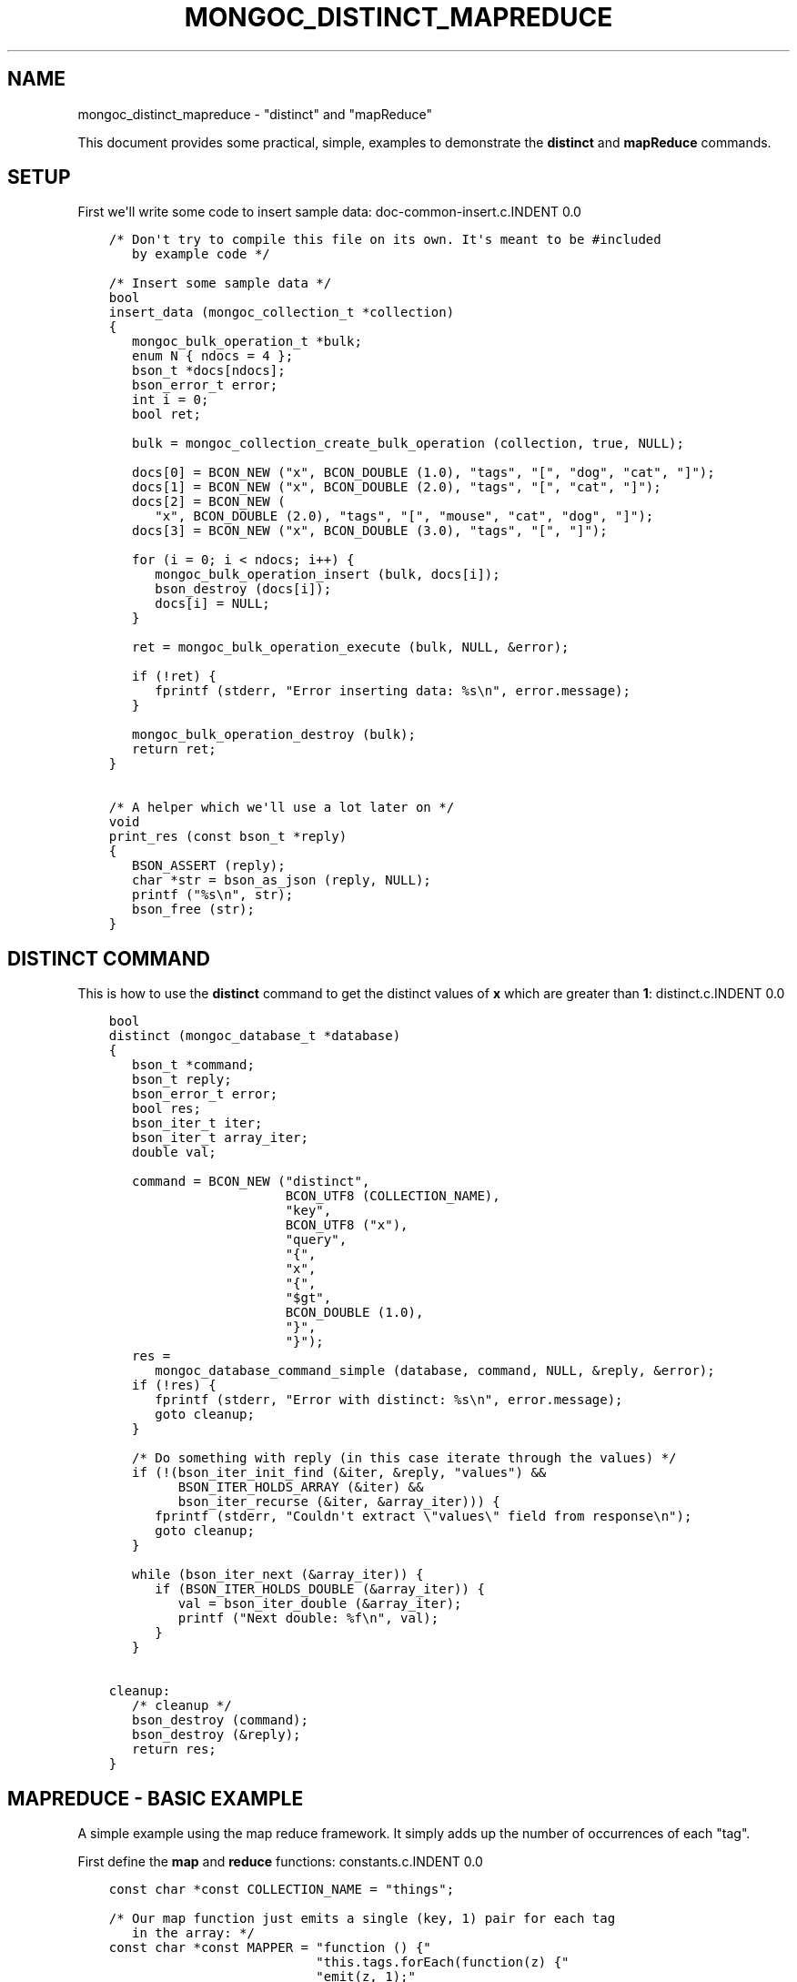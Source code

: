 .\" Man page generated from reStructuredText.
.
.TH "MONGOC_DISTINCT_MAPREDUCE" "3" "Feb 02, 2017" "1.6.0" "MongoDB C Driver"
.SH NAME
mongoc_distinct_mapreduce \- "distinct" and "mapReduce"
.
.nr rst2man-indent-level 0
.
.de1 rstReportMargin
\\$1 \\n[an-margin]
level \\n[rst2man-indent-level]
level margin: \\n[rst2man-indent\\n[rst2man-indent-level]]
-
\\n[rst2man-indent0]
\\n[rst2man-indent1]
\\n[rst2man-indent2]
..
.de1 INDENT
.\" .rstReportMargin pre:
. RS \\$1
. nr rst2man-indent\\n[rst2man-indent-level] \\n[an-margin]
. nr rst2man-indent-level +1
.\" .rstReportMargin post:
..
.de UNINDENT
. RE
.\" indent \\n[an-margin]
.\" old: \\n[rst2man-indent\\n[rst2man-indent-level]]
.nr rst2man-indent-level -1
.\" new: \\n[rst2man-indent\\n[rst2man-indent-level]]
.in \\n[rst2man-indent\\n[rst2man-indent-level]]u
..
.sp
This document provides some practical, simple, examples to demonstrate the \fBdistinct\fP and \fBmapReduce\fP commands.
.SH SETUP
.sp
First we\(aqll write some code to insert sample data:
doc\-common\-insert.c.INDENT 0.0
.INDENT 3.5
.sp
.nf
.ft C
/* Don\(aqt try to compile this file on its own. It\(aqs meant to be #included
   by example code */

/* Insert some sample data */
bool
insert_data (mongoc_collection_t *collection)
{
   mongoc_bulk_operation_t *bulk;
   enum N { ndocs = 4 };
   bson_t *docs[ndocs];
   bson_error_t error;
   int i = 0;
   bool ret;

   bulk = mongoc_collection_create_bulk_operation (collection, true, NULL);

   docs[0] = BCON_NEW ("x", BCON_DOUBLE (1.0), "tags", "[", "dog", "cat", "]");
   docs[1] = BCON_NEW ("x", BCON_DOUBLE (2.0), "tags", "[", "cat", "]");
   docs[2] = BCON_NEW (
      "x", BCON_DOUBLE (2.0), "tags", "[", "mouse", "cat", "dog", "]");
   docs[3] = BCON_NEW ("x", BCON_DOUBLE (3.0), "tags", "[", "]");

   for (i = 0; i < ndocs; i++) {
      mongoc_bulk_operation_insert (bulk, docs[i]);
      bson_destroy (docs[i]);
      docs[i] = NULL;
   }

   ret = mongoc_bulk_operation_execute (bulk, NULL, &error);

   if (!ret) {
      fprintf (stderr, "Error inserting data: %s\en", error.message);
   }

   mongoc_bulk_operation_destroy (bulk);
   return ret;
}

/* A helper which we\(aqll use a lot later on */
void
print_res (const bson_t *reply)
{
   BSON_ASSERT (reply);
   char *str = bson_as_json (reply, NULL);
   printf ("%s\en", str);
   bson_free (str);
}

.ft P
.fi
.UNINDENT
.UNINDENT
.SH "DISTINCT" COMMAND
.sp
This is how to use the \fBdistinct\fP command to get the distinct values of \fBx\fP which are greater than \fB1\fP:
distinct.c.INDENT 0.0
.INDENT 3.5
.sp
.nf
.ft C
bool
distinct (mongoc_database_t *database)
{
   bson_t *command;
   bson_t reply;
   bson_error_t error;
   bool res;
   bson_iter_t iter;
   bson_iter_t array_iter;
   double val;

   command = BCON_NEW ("distinct",
                       BCON_UTF8 (COLLECTION_NAME),
                       "key",
                       BCON_UTF8 ("x"),
                       "query",
                       "{",
                       "x",
                       "{",
                       "$gt",
                       BCON_DOUBLE (1.0),
                       "}",
                       "}");
   res =
      mongoc_database_command_simple (database, command, NULL, &reply, &error);
   if (!res) {
      fprintf (stderr, "Error with distinct: %s\en", error.message);
      goto cleanup;
   }

   /* Do something with reply (in this case iterate through the values) */
   if (!(bson_iter_init_find (&iter, &reply, "values") &&
         BSON_ITER_HOLDS_ARRAY (&iter) &&
         bson_iter_recurse (&iter, &array_iter))) {
      fprintf (stderr, "Couldn\(aqt extract \e"values\e" field from response\en");
      goto cleanup;
   }

   while (bson_iter_next (&array_iter)) {
      if (BSON_ITER_HOLDS_DOUBLE (&array_iter)) {
         val = bson_iter_double (&array_iter);
         printf ("Next double: %f\en", val);
      }
   }

cleanup:
   /* cleanup */
   bson_destroy (command);
   bson_destroy (&reply);
   return res;
}

.ft P
.fi
.UNINDENT
.UNINDENT
.SH "MAPREDUCE" - BASIC EXAMPLE
.sp
A simple example using the map reduce framework. It simply adds up the number of occurrences of each "tag".
.sp
First define the \fBmap\fP and \fBreduce\fP functions:
constants.c.INDENT 0.0
.INDENT 3.5
.sp
.nf
.ft C
const char *const COLLECTION_NAME = "things";

/* Our map function just emits a single (key, 1) pair for each tag
   in the array: */
const char *const MAPPER = "function () {"
                           "this.tags.forEach(function(z) {"
                           "emit(z, 1);"
                           "});"
                           "}";

/* The reduce function sums over all of the emitted values for a
   given key: */
const char *const REDUCER = "function (key, values) {"
                            "var total = 0;"
                            "for (var i = 0; i < values.length; i++) {"
                            "total += values[i];"
                            "}"
                            "return total;"
                            "}";
/* Note We can\(aqt just return values.length as the reduce function
   might be called iteratively on the results of other reduce
   steps. */

.ft P
.fi
.UNINDENT
.UNINDENT
.sp
Run the \fBmapReduce\fP command:
map\-reduce\-basic.c.INDENT 0.0
.INDENT 3.5
.sp
.nf
.ft C
bool
map_reduce_basic (mongoc_database_t *database)
{
   bson_t reply;
   bson_t *command;
   bool res;
   bson_error_t error;
   mongoc_cursor_t *cursor;
   const bson_t *doc;

   bool map_reduce_done = false;
   bool query_done = false;

   const char *out_collection_name = "outCollection";
   mongoc_collection_t *out_collection;

   /* Empty find query */
   bson_t find_query = BSON_INITIALIZER;

   /* Construct the mapReduce command */

   /* Other arguments can also be specified here, like "query" or
      "limit" and so on */
   command = BCON_NEW ("mapReduce",
                       BCON_UTF8 (COLLECTION_NAME),
                       "map",
                       BCON_CODE (MAPPER),
                       "reduce",
                       BCON_CODE (REDUCER),
                       "out",
                       BCON_UTF8 (out_collection_name));
   res =
      mongoc_database_command_simple (database, command, NULL, &reply, &error);
   map_reduce_done = true;

   if (!res) {
      fprintf (stderr, "MapReduce failed: %s\en", error.message);
      goto cleanup;
   }

   /* Do something with the reply (it doesn\(aqt contain the mapReduce results) */
   print_res (&reply);

   /* Now we\(aqll query outCollection to see what the results are */
   out_collection =
      mongoc_database_get_collection (database, out_collection_name);
   cursor = mongoc_collection_find_with_opts (
      out_collection, &find_query, NULL, NULL);
   query_done = true;

   /* Do something with the results */
   while (mongoc_cursor_next (cursor, &doc)) {
      print_res (doc);
   }

   if (mongoc_cursor_error (cursor, &error)) {
      fprintf (stderr, "ERROR: %s\en", error.message);
      res = false;
      goto cleanup;
   }

cleanup:
   /* cleanup */
   if (query_done) {
      mongoc_cursor_destroy (cursor);
      mongoc_collection_destroy (out_collection);
   }

   if (map_reduce_done) {
      bson_destroy (&reply);
      bson_destroy (command);
   }

   return res;
}

.ft P
.fi
.UNINDENT
.UNINDENT
.SH "MAPREDUCE" - MORE COMPLICATED EXAMPLE
.sp
You must have replica set running for this.
.sp
In this example we contact a secondary in the replica set and do an "inline" map reduce, so the results are returned immediately:
map\-reduce\-advanced.c.INDENT 0.0
.INDENT 3.5
.sp
.nf
.ft C
bool
map_reduce_advanced (mongoc_database_t *database)
{
   bson_t *command;
   bson_error_t error;
   bool res = true;
   mongoc_cursor_t *cursor;
   mongoc_read_prefs_t *read_pref;
   const bson_t *doc;

   /* Construct the mapReduce command */
   /* Other arguments can also be specified here, like "query" or "limit"
      and so on */

   /* Read the results inline from a secondary replica */
   command = BCON_NEW ("mapReduce",
                       BCON_UTF8 (COLLECTION_NAME),
                       "map",
                       BCON_CODE (MAPPER),
                       "reduce",
                       BCON_CODE (REDUCER),
                       "out",
                       "{",
                       "inline",
                       "1",
                       "}");

   read_pref = mongoc_read_prefs_new (MONGOC_READ_SECONDARY);
   cursor = mongoc_database_command (
      database, MONGOC_QUERY_NONE, 0, 0, 0, command, NULL, read_pref);

   /* Do something with the results */
   while (mongoc_cursor_next (cursor, &doc)) {
      print_res (doc);
   }

   if (mongoc_cursor_error (cursor, &error)) {
      fprintf (stderr, "ERROR: %s\en", error.message);
      res = false;
   }

   mongoc_cursor_destroy (cursor);
   mongoc_read_prefs_destroy (read_pref);
   bson_destroy (command);

   return res;
}

.ft P
.fi
.UNINDENT
.UNINDENT
.SH RUNNING THE EXAMPLES
.sp
Here\(aqs how to run the example code
basic\-aggregation.c.INDENT 0.0
.INDENT 3.5
.sp
.nf
.ft C
/*
 * Copyright 2016 MongoDB, Inc.
 *
 * Licensed under the Apache License, Version 2.0 (the "License");
 * you may not use this file except in compliance with the License.
 * You may obtain a copy of the License at
 *
 *   http://www.apache.org/licenses/LICENSE\-2.0
 *
 * Unless required by applicable law or agreed to in writing, software
 * distributed under the License is distributed on an "AS IS" BASIS,
 * WITHOUT WARRANTIES OR CONDITIONS OF ANY KIND, either express or implied.
 * See the License for the specific language governing permissions and
 * limitations under the License.
 */


#include <mongoc.h>
#include <stdio.h>


#include "constants.c"

#include "../doc\-common\-insert.c"
#include "distinct.c"
#include "map\-reduce\-basic.c"
#include "map\-reduce\-advanced.c"


int
main (int argc, char *argv[])
{
   mongoc_database_t *database = NULL;
   mongoc_client_t *client = NULL;
   mongoc_collection_t *collection = NULL;
   char *host_and_port = NULL;
   int res = 0;

   if (argc != 2) {
      fprintf (stderr, "usage: %s CONNECTION\-STRING\en", argv[0]);
      fprintf (stderr,
               "the connection string can be of the following forms:\en");
      fprintf (stderr, "localhost\et\et\et\etlocal machine\en");
      fprintf (stderr, "localhost:27018\et\et\et\etlocal machine on port 27018\en");
      fprintf (stderr,
               "mongodb://user:pass@localhost:27017\et"
               "local machine on port 27017, and authenticate with username "
               "user and password pass\en");
      return 1;
   }

   mongoc_init ();

   if (strncmp (argv[1], "mongodb://", 10) == 0) {
      host_and_port = bson_strdup (argv[1]);
   } else {
      host_and_port = bson_strdup_printf ("mongodb://%s", argv[1]);
   }

   client = mongoc_client_new (host_and_port);

   if (!client) {
      fprintf (stderr, "Invalid hostname or port: %s\en", host_and_port);
      res = 2;
      goto cleanup;
   }

   mongoc_client_set_error_api (client, 2);
   database = mongoc_client_get_database (client, "test");
   collection = mongoc_database_get_collection (database, COLLECTION_NAME);

   printf ("Inserting data\en");
   if (!insert_data (collection)) {
      res = 3;
      goto cleanup;
   }

   printf ("distinct\en");
   if (!distinct (database)) {
      res = 4;
      goto cleanup;
   }

   printf ("map reduce\en");
   if (!map_reduce_basic (database)) {
      res = 5;
      goto cleanup;
   }

   printf ("more complicated map reduce\en");
   if (!map_reduce_advanced (database)) {
      res = 6;
      goto cleanup;
   }

cleanup:
   if (collection) {
      mongoc_collection_destroy (collection);
   }

   if (database) {
      mongoc_database_destroy (database);
   }

   if (client) {
      mongoc_client_destroy (client);
   }

   if (host_and_port) {
      bson_free (host_and_port);
   }

   mongoc_cleanup ();
   return res;
}

.ft P
.fi
.UNINDENT
.UNINDENT
.sp
If you want to try the advanced map reduce example with a secondary, start a replica set (instructions for how to do this can be found \fI\%here\fP).
.sp
Otherwise, just start an instance of MongoDB:
.INDENT 0.0
.INDENT 3.5
.sp
.nf
.ft C
$ mongod
.ft P
.fi
.UNINDENT
.UNINDENT
.sp
Now compile and run the example program:
.INDENT 0.0
.INDENT 3.5
.sp
.nf
.ft C
$ cd examples/basic_aggregation/
$ gcc \-Wall \-o agg\-example basic\-aggregation.c $(pkg\-config \-\-cflags \-\-libs libmongoc\-1.0)
$ ./agg\-example localhost

Inserting data
distinct
Next double: 2.000000
Next double: 3.000000
map reduce
{ "result" : "outCollection", "timeMillis" : 155, "counts" : { "input" : 84, "emit" : 126, "reduce" : 3, "output" : 3 }, "ok" : 1 }
{ "_id" : "cat", "value" : 63 }
{ "_id" : "dog", "value" : 42 }
{ "_id" : "mouse", "value" : 21 }
more complicated map reduce
{ "results" : [ { "_id" : "cat", "value" : 63 }, { "_id" : "dog", "value" : 42 }, { "_id" : "mouse", "value" : 21 } ], "timeMillis" : 14, "counts" : { "input" : 84, "emit" : 126, "reduce" : 3, "output" : 3 }, "ok" : 1 }
.ft P
.fi
.UNINDENT
.UNINDENT
.SH AUTHOR
MongoDB, Inc
.SH COPYRIGHT
2017, MongoDB, Inc
.\" Generated by docutils manpage writer.
.
